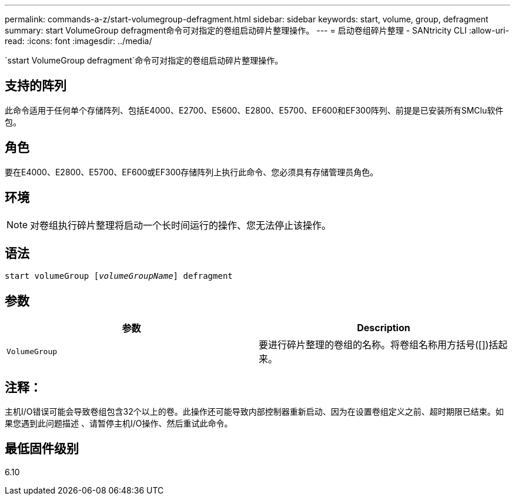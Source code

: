 ---
permalink: commands-a-z/start-volumegroup-defragment.html 
sidebar: sidebar 
keywords: start, volume, group, defragment 
summary: start VolumeGroup defragment命令可对指定的卷组启动碎片整理操作。 
---
= 启动卷组碎片整理 - SANtricity CLI
:allow-uri-read: 
:icons: font
:imagesdir: ../media/


[role="lead"]
`sstart VolumeGroup defragment`命令可对指定的卷组启动碎片整理操作。



== 支持的阵列

此命令适用于任何单个存储阵列、包括E4000、E2700、E5600、E2800、E5700、EF600和EF300阵列、前提是已安装所有SMClu软件包。



== 角色

要在E4000、E2800、E5700、EF600或EF300存储阵列上执行此命令、您必须具有存储管理员角色。



== 环境

[NOTE]
====
对卷组执行碎片整理将启动一个长时间运行的操作、您无法停止该操作。

====


== 语法

[source, cli, subs="+macros"]
----
pass:quotes[start volumeGroup [_volumeGroupName_]] defragment
----


== 参数

[cols="2*"]
|===
| 参数 | Description 


 a| 
`VolumeGroup`
 a| 
要进行碎片整理的卷组的名称。将卷组名称用方括号([])括起来。

|===


== 注释：

主机I/O错误可能会导致卷组包含32个以上的卷。此操作还可能导致内部控制器重新启动、因为在设置卷组定义之前、超时期限已结束。如果您遇到此问题描述 、请暂停主机I/O操作、然后重试此命令。



== 最低固件级别

6.10
